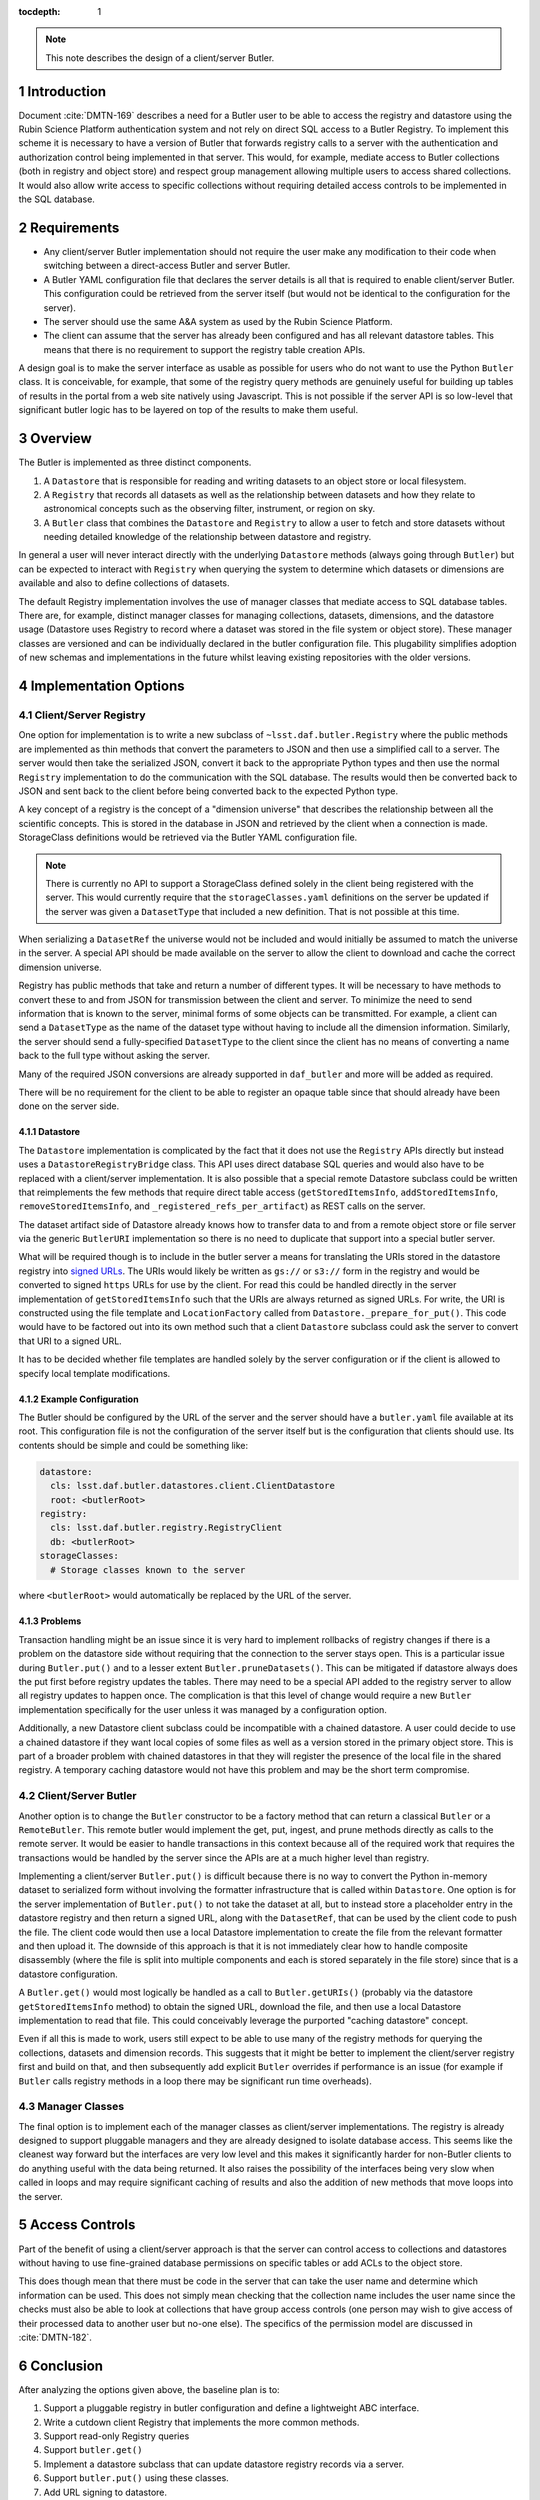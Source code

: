 ..
  Technote content.

  See https://developer.lsst.io/restructuredtext/style.html
  for a guide to reStructuredText writing.

  Do not put the title, authors or other metadata in this document;
  those are automatically added.

  Use the following syntax for sections:

  Sections
  ========

  and

  Subsections
  -----------

  and

  Subsubsections
  ^^^^^^^^^^^^^^

  To add images, add the image file (png, svg or jpeg preferred) to the
  _static/ directory. The reST syntax for adding the image is

  .. figure:: /_static/filename.ext
     :name: fig-label

     Caption text.

   Run: ``make html`` and ``open _build/html/index.html`` to preview your work.
   See the README at https://github.com/lsst-sqre/lsst-technote-bootstrap or
   this repo's README for more info.

   Feel free to delete this instructional comment.

:tocdepth: 1

.. Please do not modify tocdepth; will be fixed when a new Sphinx theme is shipped.

.. sectnum::

.. TODO: Delete the note below before merging new content to the master branch.

.. note::

   This note describes the design of a client/server Butler.

.. Add content here.

Introduction
============

Document :cite:`DMTN-169` describes a need for a Butler user to be able to access the registry and datastore using the Rubin Science Platform authentication system and not rely on direct SQL access to a Butler Registry.
To implement this scheme it is necessary to have a version of Butler that forwards registry calls to a server with the authentication and authorization control being implemented in that server.
This would, for example, mediate access to Butler collections (both in registry and object store) and respect group management allowing multiple users to access shared collections.
It would also allow write access to specific collections without requiring detailed access controls to be implemented in the SQL database.

Requirements
============

* Any client/server Butler implementation should not require the user make any modification to their code when switching between a direct-access Butler and server Butler.
* A Butler YAML configuration file that declares the server details is all that is required to enable client/server Butler. This configuration could be retrieved from the server itself (but would not be identical to the configuration for the server).
* The server should use the same A&A system as used by the Rubin Science Platform.
* The client can assume that the server has already been configured and has all relevant datastore tables. This means that there is no requirement to support the registry table creation APIs.

A design goal is to make the server interface as usable as possible for users who do not want to use the Python ``Butler`` class.
It is conceivable, for example, that some of the registry query methods are genuinely useful for building up tables of results in the portal from a web site natively using Javascript.
This is not possible if the server API is so low-level that significant butler logic has to be layered on top of the results to make them useful.

Overview
========

The Butler is implemented as three distinct components.

1. A ``Datastore`` that is responsible for reading and writing datasets to an object store or local filesystem.
2. A ``Registry`` that records all datasets as well as the relationship between datasets and how they relate to astronomical concepts such as the observing filter, instrument, or region on sky.
3. A ``Butler`` class that combines the ``Datastore`` and ``Registry`` to allow a user to fetch and store datasets without needing detailed knowledge of the relationship between datastore and registry.

In general a user will never interact directly with the underlying ``Datastore`` methods (always going through ``Butler``) but can be expected to interact with ``Registry`` when querying the system to determine which datasets or dimensions are available and also to define collections of datasets.

The default Registry implementation involves the use of manager classes that mediate access to SQL database tables.
There are, for example, distinct manager classes for managing collections, datasets, dimensions, and the datastore usage (Datastore uses Registry to record where a dataset was stored in the file system or object store).
These manager classes are versioned and can be individually declared in the butler configuration file.
This plugability simplifies adoption of new schemas and implementations in the future whilst leaving existing repositories with the older versions.

Implementation Options
======================

Client/Server Registry
----------------------

One option for implementation is to write a new subclass of ``~lsst.daf.butler.Registry`` where the public methods are implemented as thin methods that convert the parameters to JSON and then use a simplified call to a server.
The server would then take the serialized JSON, convert it back to the appropriate Python types and then use the normal ``Registry`` implementation to do the communication with the SQL database.
The results would then be converted back to JSON and sent back to the client before being converted back to the expected Python type.

A key concept of a registry is the concept of a "dimension universe" that describes the relationship between all the scientific concepts.
This is stored in the database in JSON and retrieved by the client when a connection is made.
StorageClass definitions would be retrieved via the Butler YAML configuration file.

.. note::
  There is currently no API to support a StorageClass defined solely in the client being registered with the server.
  This would currently require that the ``storageClasses.yaml`` definitions on the server be updated if the server was given a ``DatasetType`` that included a new definition.
  That is not possible at this time.

When serializing a ``DatasetRef`` the universe would not be included and would initially be assumed to match the universe in the server.
A special API should be made available on the server to allow the client to download and cache the correct dimension universe.

Registry has public methods that take and return a number of different types.
It will be necessary to have methods to convert these to and from JSON for transmission between the client and server.
To minimize the need to send information that is known to the server, minimal forms of some objects can be transmitted.
For example, a client can send a ``DatasetType`` as the name of the dataset type without having to include all the dimension information.
Similarly, the server should send a fully-specified ``DatasetType`` to the client since the client has no means of converting a name back to the full type without asking the server.

Many of the required JSON conversions are already supported in ``daf_butler`` and more will be added as required.

There will be no requirement for the client to be able to register an opaque table since that should already have been done on the server side.

Datastore
^^^^^^^^^

The ``Datastore`` implementation is complicated by the fact that it does not use the ``Registry`` APIs directly but instead uses a ``DatastoreRegistryBridge`` class.
This API uses direct database SQL queries and would also have to be replaced with a client/server implementation.
It is also possible that a special remote Datastore subclass could be written that reimplements the few methods that require direct table access (``getStoredItemsInfo``, ``addStoredItemsInfo``, ``removeStoredItemsInfo``, and ``_registered_refs_per_artifact``) as REST calls on the server.

The dataset artifact side of Datastore already knows how to transfer data to and from a remote object store or file server via the generic ``ButlerURI`` implementation so there is no need to duplicate that support into a special butler server.

What will be required though is to include in the butler server a means for translating the URIs stored in the datastore registry into `signed URLs`_.
The URIs would likely be written as ``gs://`` or ``s3://`` form in the registry and would be converted to signed ``https`` URLs for use by the client.
For read this could be handled directly in the server implementation of ``getStoredItemsInfo`` such that the URIs are always returned as signed URLs.
For write, the URI is constructed using the file template and ``LocationFactory`` called from ``Datastore._prepare_for_put()``.
This code would have to be factored out into its own method such that a client ``Datastore`` subclass could ask the server to convert that URI to a signed URL.

It has to be decided whether file templates are handled solely by the server configuration or if the client is allowed to specify local template modifications.


.. _signed URLs: https://cloud.google.com/storage/docs/access-control/signed-urls

Example Configuration
^^^^^^^^^^^^^^^^^^^^^

The Butler should be configured by the URL of the server and the server should have a ``butler.yaml`` file available at its root.
This configuration file is not the configuration of the server itself but is the configuration that clients should use.
Its contents should be simple and could be something like:

.. code-block:: yaml

  datastore:
    cls: lsst.daf.butler.datastores.client.ClientDatastore
    root: <butlerRoot>
  registry:
    cls: lsst.daf.butler.registry.RegistryClient
    db: <butlerRoot>
  storageClasses:
    # Storage classes known to the server

where ``<butlerRoot>`` would automatically be replaced by the URL of the server.

Problems
^^^^^^^^

Transaction handling might be an issue since it is very hard to implement rollbacks of registry changes if there is a problem on the datastore side without requiring that the connection to the server stays open.
This is a particular issue during ``Butler.put()`` and to a lesser extent ``Butler.pruneDatasets()``.
This can be mitigated if datastore always does the put first before registry updates the tables.
There may need to be a special API added to the registry server to allow all registry updates to happen once.
The complication is that this level of change would require a new ``Butler`` implementation specifically for the user unless it was managed by a configuration option.

Additionally, a new Datastore client subclass could be incompatible with a chained datastore.
A user could decide to use a chained datastore if they want local copies of some files as well as a version stored in the primary object store.
This is part of a broader problem with chained datastores in that they will register the presence of the local file in the shared registry.
A temporary caching datastore would not have this problem and may be the short term compromise.

Client/Server Butler
--------------------

Another option is to change the ``Butler`` constructor to be a factory method that can return a classical ``Butler`` or a ``RemoteButler``.
This remote butler would implement the get, put, ingest, and prune methods directly as calls to the remote server.
It would be easier to handle transactions in this context because all of the required work that requires the transactions would be handled by the server since the APIs are at a much higher level than registry.

Implementing a client/server ``Butler.put()`` is difficult because there is no way to convert the Python in-memory dataset to serialized form without involving the formatter infrastructure that is called within ``Datastore``.
One option is for the server implementation of ``Butler.put()`` to not take the dataset at all, but to instead store a placeholder entry in the datastore registry and then return a signed URL, along with the ``DatasetRef``, that can be used by the client code to push the file.
The client code would then use a local Datastore implementation to create the file from the relevant formatter and then upload it.
The downside of this approach is that it is not immediately clear how to handle composite disassembly (where the file is split into multiple components and each is stored separately in the file store) since that is a datastore configuration.

A ``Butler.get()`` would most logically be handled as a call to ``Butler.getURIs()`` (probably via the datastore ``getStoredItemsInfo`` method) to obtain the signed URL, download the file, and then use a local Datastore implementation to read that file.
This could conceivably leverage the purported "caching datastore" concept.

Even if all this is made to work, users still expect to be able to use many of the registry methods for querying the collections, datasets and dimension records.
This suggests that it might be better to implement the client/server registry first and build on that, and then subsequently add explicit ``Butler`` overrides if performance is an issue (for example if ``Butler`` calls registry methods in a loop there may be significant run time overheads).

Manager Classes
---------------

The final option is to implement each of the manager classes as client/server implementations.
The registry is already designed to support pluggable managers and they are already designed to isolate database access.
This seems like the cleanest way forward but the interfaces are very low level and this makes it significantly harder for non-Butler clients to do anything useful with the data being returned.
It also raises the possibility of the interfaces being very slow when called in loops and may require significant caching of results and also the addition of new methods that move loops into the server.


Access Controls
===============

Part of the benefit of using a client/server approach is that the server can control access to collections and datastores without having to use fine-grained database permissions on specific tables or add ACLs to the object store.

This does though mean that there must be code in the server that can take the user name and determine which information can be used.
This does not simply mean checking that the collection name includes the user name since the checks must also be able to look at collections that have group access controls (one person may wish to give access of their processed data to another user but no-one else).
The specifics of the permission model are discussed in :cite:`DMTN-182`.

Conclusion
==========

After analyzing the options given above, the baseline plan is to:

#. Support a pluggable registry in butler configuration and define a lightweight ABC interface.
#. Write a cutdown client Registry that implements the more common methods.
#. Support read-only Registry queries
#. Support ``butler.get()``
#. Implement a datastore subclass that can update datastore registry records via a server.
#. Support ``butler.put()``  using these classes.
#. Add URL signing to datastore.

After this work has been completed we will be able to assess whether we also need server interfaces at the Butler level.

.. Do not include the document title (it's automatically added from metadata.yaml).

.. rubric:: References

.. Make in-text citations with: :cite:`bibkey`.

.. bibliography:: local.bib lsstbib/books.bib lsstbib/lsst.bib lsstbib/lsst-dm.bib lsstbib/refs.bib lsstbib/refs_ads.bib
    :style: lsst_aa
